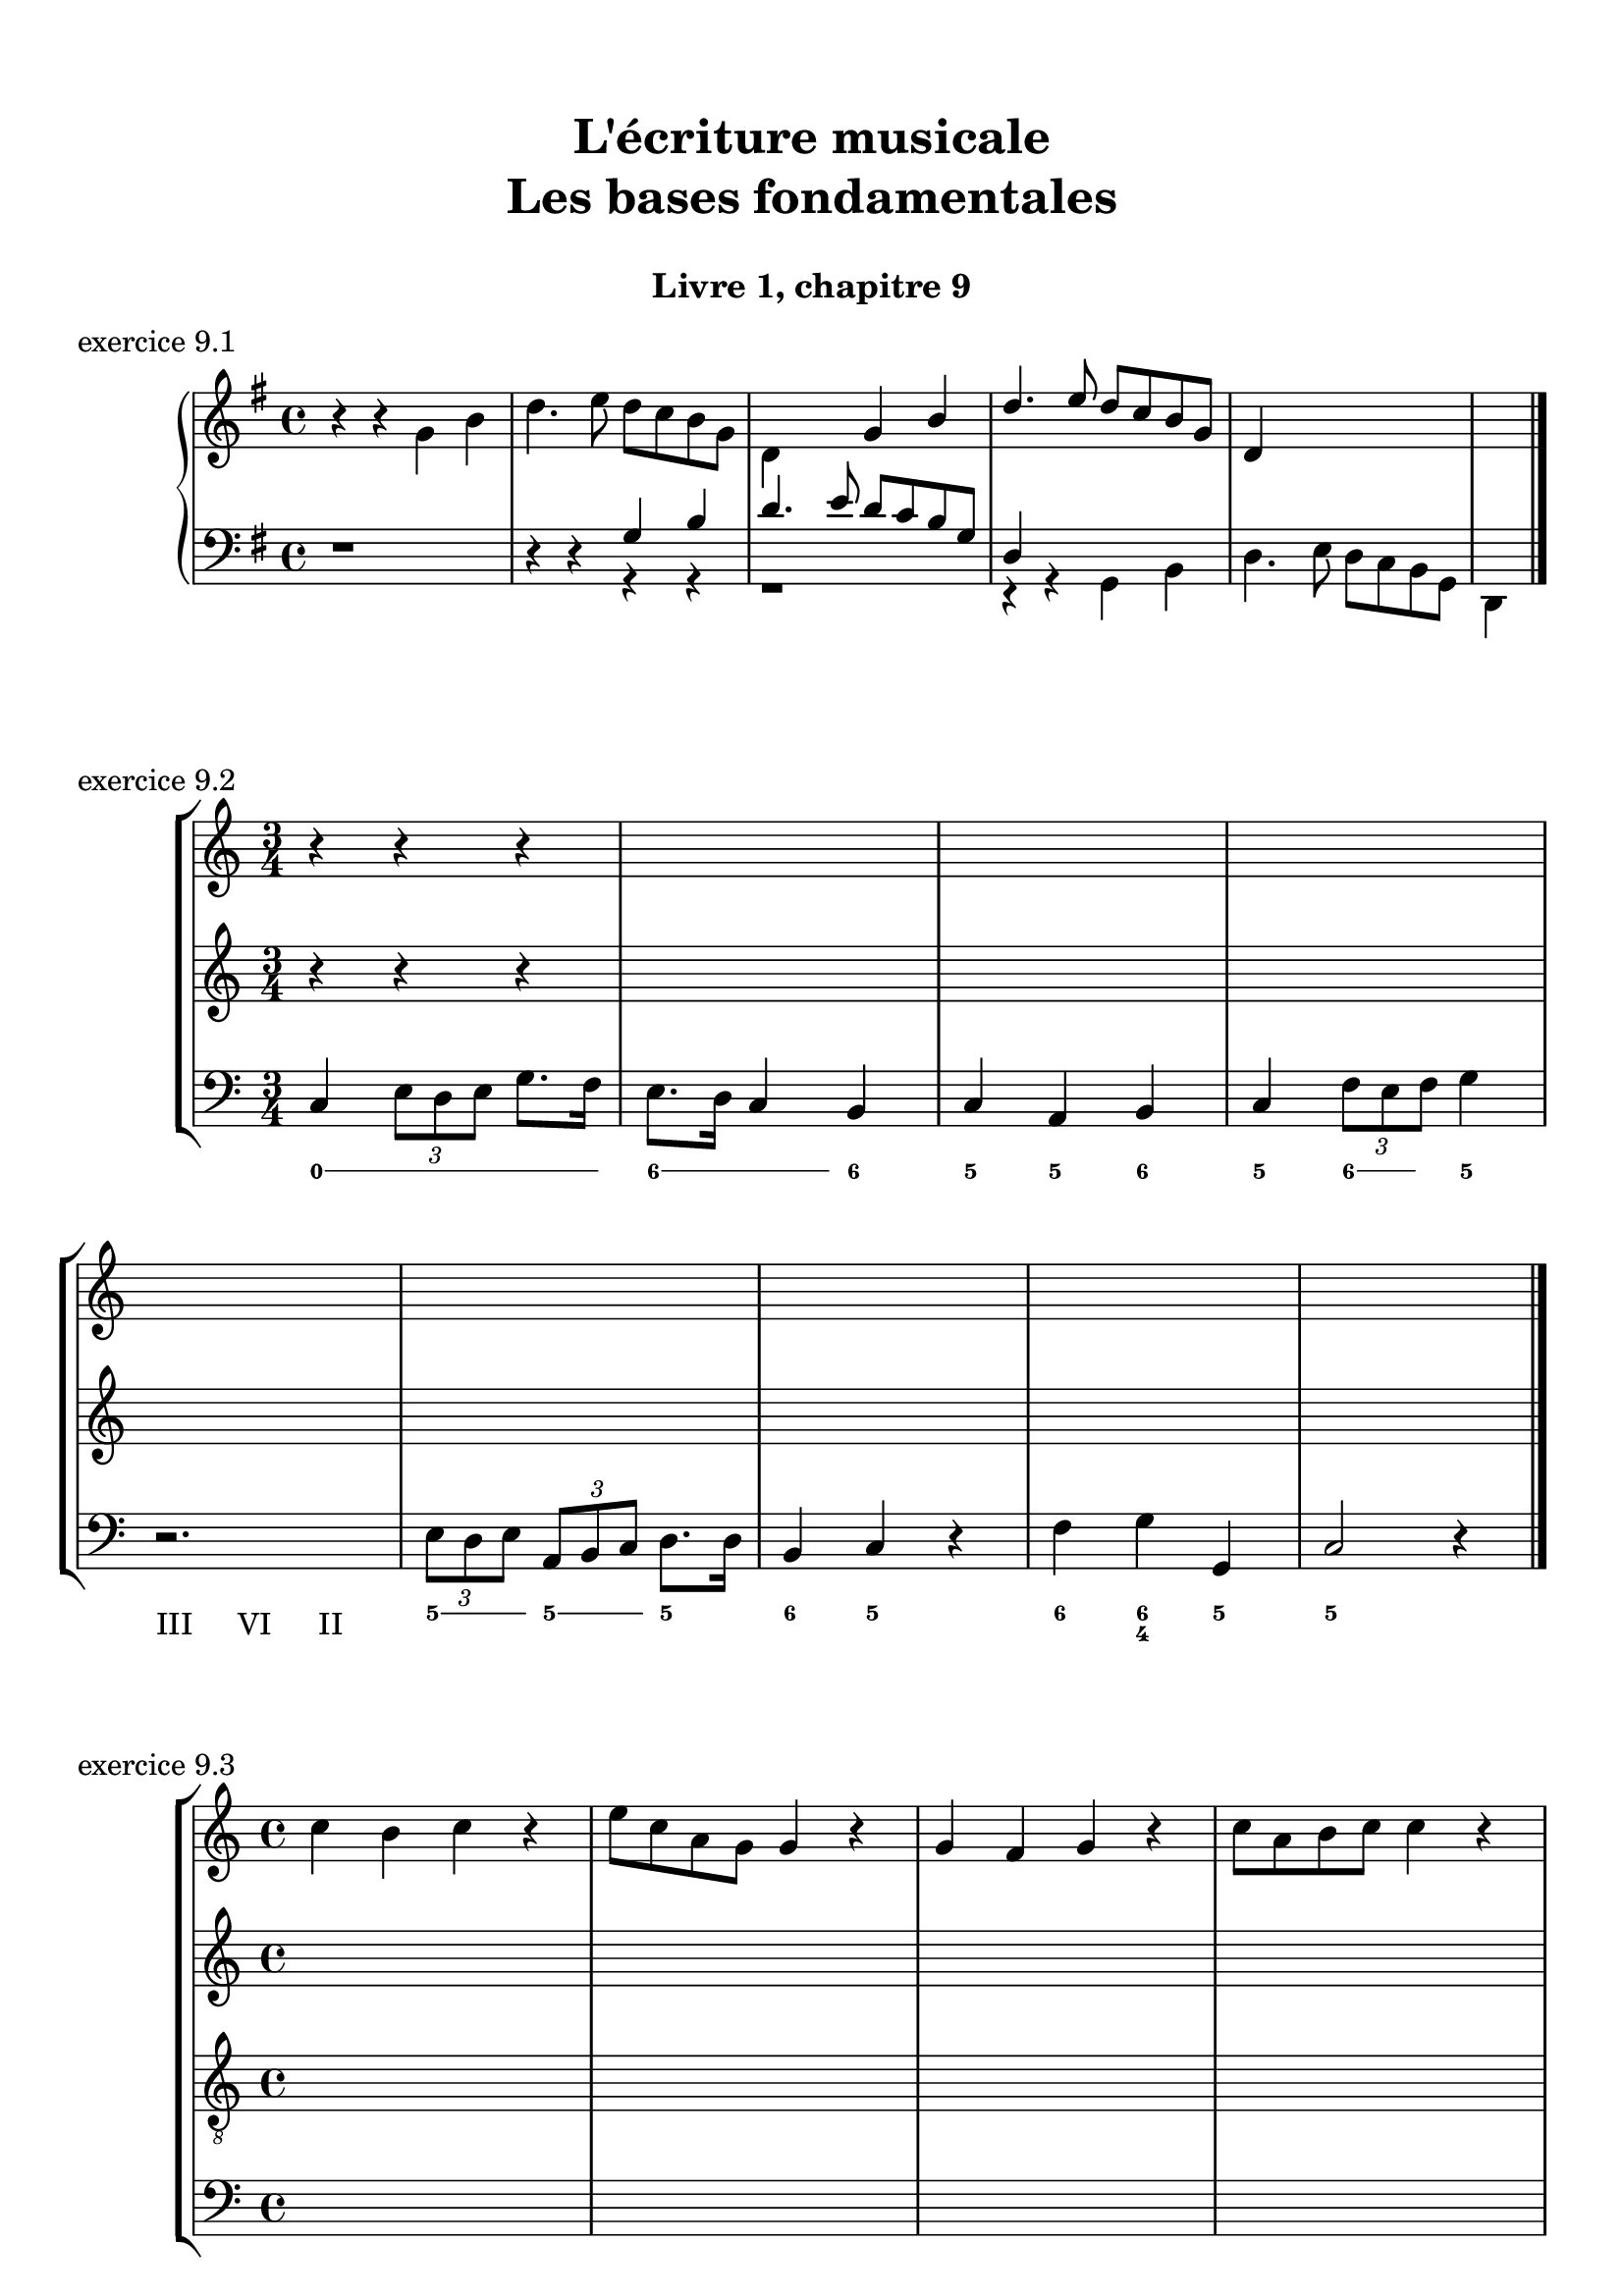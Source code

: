 \version "2.18.2"
\language "english"

\header {
  title = \markup
     \center-column {
       \combine \null \vspace #1
       "L'écriture musicale"
       "Les bases fondamentales"
       " "
      }
  subtitle = "Livre 1, chapitre 9"
  tagline = ""
}
\paper {
  #(include-special-characters)
  print-all-headers = ##t
  max-systems-per-page = 10
  %min-systems-per-page = 4
  %systems-per-page=6
}
%#(set-global-staff-size 18)
%#(set-default-paper-size "a4landscape")

global = { \time 4/4 \key g \major }
\score {
  \header {
    title = ##f
    subtitle = ##f
    piece = "exercice 9.1"
  }
  \new PianoStaff <<
    \new Staff <<
      \clef treble
      \global
      \new Voice = "soprane" {  \voiceOne
        \relative c'' {
          s1 s1 s2 g4 b d4. e8 d c b g d4 s2. s4
          \bar "|."
        }
      }
      \new Voice = "alto" {
        \relative c'' {
          \oneVoice r4 r4 \voiceTwo g4 b d4. e8 d c b g d4 s2. s1 s1 s4
        }
      }
    >>
    \new Staff <<
      \clef bass
      \global
      \new Voice = "tenor" {
        \relative f {
          r1 r4 r4 \voiceOne g4 b d4. e8 d c b g d4 s2. s1 s4
        }
      }
      \new Voice = "bass" { \voiceTwo
        \relative f {
          s1 s2 r4 r4 r1 r4 r4 g,4 b d4. e8 d c b g d4
        }
      }
    >>
  >>
}
global = { \time 3/4 \key c \major }
\score {
  \header {
    title = ##f
    subtitle = ##f
    piece = "exercice 9.2"
  }
  \new StaffGroup <<
    \new Staff <<
      \clef treble
      \global
      \relative c'' {
        r4 r4 r4 s2.*3
        s2.*5
        \bar "|."
      }
    >>
    \new Staff <<
      \clef treble
      \global
      \relative c'' {
        r4 r4 r4 s2.*3
        s2.*5
      }
    >>
    \new Staff <<
      \clef bass
      \global
      \relative f {
        c4 \tuplet 3/2 { e8 d e } g8. f16 e8. d16 c4 b c a b c \tuplet 3/2 { f8 e f } g4
        r2. \tuplet 3/2 { e8 d e } \tuplet 3/2 { a, b c } d8. d16 b4 c r4 f4 g g, c2 r4
      }
      \new FiguredBass{
        \figuremode {
          \bassFigureExtendersOn
          <0>4 <0> <0>8. <0>16 <6\!>4 <6>8. <6>16 <6\!>4 <5> <5\!> <6> <5> <6>8 <6> <5>4 \break
          r2. <5>8. <5>16 <5\!>8. <5>16 <5\!>4 <6> <5> r4 <6> <6\! 4\!> <5> <5\!>2 r4
        }
      }
      \new FiguredBass{
        \figuremode {
          <_>2. <_> <_> <_> <III>4 <VI>4 <II>4
        }
      }
    >>
  >>
}
global = { \time 4/4 \key c \major }
\score {
  \header {
    title = ##f
    subtitle = ##f
    piece = "exercice 9.3"
  }
  \new StaffGroup <<
    \new Staff <<
      \clef treble
      \global
      \relative c'' {
        c4 b c r4 e8 c a g g4 r4 g4 f g r4 c8 a b c c4 r4 \break
        c4 b c r4 e8 c a g g4 r4 g4 f g r4 c8 a b c c4 r4 \break
        c4 b c r4 e8 c a g g4 r4 g4 f g r4 c8 a b c c4 r4 \break
        c4 b c r4 e8 c a g g4 r4 g4 f g r4 c8 a b c c4 r4
        \bar "|."
      }
    >>
    \new Staff <<
      \clef treble
      \global
      \relative c'' {
        s1*4
        s1*4
        s1*4
        s1*4
      }
    >>
    \new Staff <<
      \clef "treble_8"
      \global
      \relative c'' {
        s1*4
        s1*4
        s1*4
        s1*4
      }
    >>
    \new Staff <<
      \clef bass
      \global
      \relative f {
        s1*4
        s1*4
        s1*4
        s1*4
      }
      \new FiguredBass{
        \figuremode {
          
        }
      }
      \new FiguredBass{
        \figuremode {
          
        }
      }
    >>
  >>
}
global = { \time 4/4 \key f \major }
\score {
  \header {
    title = ##f
    subtitle = ##f
    piece = "exercice 9.4"
  }
  \new StaffGroup <<
    \new Staff <<
      \clef treble
      \global
      \relative c'' {
        f4\f (c d c8 bf a4 g f) r4 f'4 (c d c8 bf a4 g f2) a8\p (bf c4) c8 (d c bf) a (bf c4) c8 (d c bf) a4 g8\< g f (g a bf)\! c4\f (d8 e f2)
        \bar "|."
      }
    >>
    \new Staff <<
      \clef treble
      \global
      \relative c'' {
        r1*4
        r1*4
      }
    >>
    \new Staff <<
      \clef "treble_8"
      \global
      \relative c'' {
        r1*4
        r1*4
      }
    >>
    \new Staff <<
      \clef bass
      \global
      \relative f {
        r1*4
        r1*4
      }
      \new FiguredBass{
        \figuremode {
          
        }
      }
      \new FiguredBass{
        \figuremode {
          
        }
      }
    >>
  >>
}
global = { \time 2/4 \key c \major }
\score {
  \header {
    title = ##f
    subtitle = ##f
    piece = "exercice 9.5"
  }
  \new StaffGroup <<
    \new Staff <<
      \clef treble
      \global
      \relative c'' {
        c8 (c32) a c b c8 (c32) a c f f16. g32 f16. e32 e8 r8 c8 (c32) a c b c8 (c32) a b c \break
        d16. e32 f16. d32 c16. b32 b16. a32 a8 r8\fermata r4 s2*2
        s2*4
        \bar "|."
      }
    >>
    \new Staff <<
      \clef bass
      \global
      \relative f, {
        s2*4 a8 r8\fermata a16 (b32 a gs16 a) d8 c16 (b) a8 a' (a8) gs a16 d, c b
        a e a8 \breathe a16 (b32 a gs16 a) d8 c16 (b) a8 a' (a8) gs a16 d,e e, a4 a32( b c \set stemRightBeamCount = #1 d \set stemLeftBeamCount = #1 e fs gs e)
      }
      \new FiguredBass{
        \figuremode {
          
          <_>2 <_>2 <_>2
          <_>2 <_>4 \bassFigureExtendersOn <0>8. <0>16 <6>8. <6>16 <5>8 <5> <6 4>8 <6\!>8 <5>16 <6> <6\!> <6+\!>
          <5> <_+> <5>8 <0>8. <0>16 <6>8. <6>16 <5>8 <5>8 <6 4> <6\!> <5>16 <6> <6\! 4> <_+\!> <5>4 <0>
        }
      }
      \new FiguredBass{
        \figuremode {
          
        }
      }
    >>
  >>
}
global = { \time 6/8 \key a \major }
\score {
  \header {
    title = ##f
    subtitle = ##f
    piece = "exercice 9.6"
  }
  \new StaffGroup <<
    \new Staff <<
      \clef treble
      \global
      \relative c'' {
        a8\mf\<( b cs d cs b a\!\> gs a gs4 b8\! a2.~ a4.) e8( e' d cs\< b cs\! fs4\f) b,8 b( cs b a fs fs') \break
        e( gs cs,) cs( fs cs) b\>( fs' b,) b( cs b\!) a4. gs4\startTrillSpan( fs16 gs\stopTrillSpan) a8\mf( b cs d cs b a gs a\> gs4 a8\! a2.\p)
        \bar "|."
      }
    >>
    \new Staff <<
      \clef treble
      \global
      \relative c'' {
        s2.*6
        s2.*6
      }
    >>
    \new Staff <<
      \clef "treble_8"
      \global
      \relative c'' {
        s2.*6
        s2.*6
      }
    >>
    \new Staff <<
      \clef bass
      \global
      \relative f {
        s2.*6
        s2.*6
      }
      \new FiguredBass{
        \figuremode {
          
        }
      }
      \new FiguredBass{
        \figuremode {
          
        }
      }
    >>
  >>
}
global = { \time 2/2 \key a \minor}
\score {
  \header {
    title = ##f
    subtitle = ##f
    piece = "exercice 9.7"
  }
  \new PianoStaff <<
    \new Staff <<
      \set Staff.explicitKeySignatureVisibility = #end-of-line-invisible 
      \set Staff.explicitClefVisibility = #end-of-line-invisible 
      \override Staff.TimeSignature.break-visibility = #end-of-line-invisible 
      \clef treble
      \global
      \new Voice = "soprane" {
        \relative c'' {
          \mark "La mineur"
          a1 f' d c e b d a b a \break
          r2 s2 s1*9
          \bar "|."
        }
      }
    >>
    \new Staff <<
      \set Staff.explicitKeySignatureVisibility = #end-of-line-invisible 
      \set Staff.explicitClefVisibility = #end-of-line-invisible 
      \override Staff.TimeSignature.break-visibility = #end-of-line-invisible 
      \clef bass
      \global
      \new Voice = "bass" {
        \relative f, {
          r2 s2 s1*9
          a1 f' d c e b d a b a
        }
      }
    >>
  >>
}
\layout {
  \context {
    \Score
    \override RehearsalMark.self-alignment-X =
      #(lambda (grob)
         (let* ((break-dir (ly:item-break-dir grob)))
           (case break-dir
             ((-1) RIGHT)  ;; end-of-line   -> right aligned
             ((1) LEFT)    ;; begin-of-line -> left-aligned
             (else CENTER) ;; otherwise     -> center-aligned
             )))
    \omit BarNumber
  }
ragged-last = ##f
}